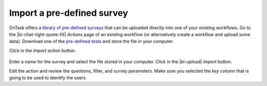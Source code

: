 .. _survey_import:

Import a pre-defined survey
***************************

OnTask offers a `library of pre-defined surveys <https://github.com/abelardopardo/ontask_b/tree/master/surveys>`__ that can be uploaded directly into one of your existing workflows. Go to the |bi-chat-right-quote-fill| *Actions* page of an existing workflow (or alternatively create a workflow and upload some data). Download one of the `pre-defined tests <https://github.com/abelardopardo/ontask_b/tree/master/surveys>`__ and store the file in your computer.

Click in the *import action* button.

.. figure:: /scaptures/tutorial_action_import.png
   :width: 100%

Enter a name for the survey and select the file stored in your computer. Click in the |bi-upload| *Import* button.

Edit the action and review the questions, filter, and survey parameters. Make sure you selected the *key column* that is going to be used to identify the users.

